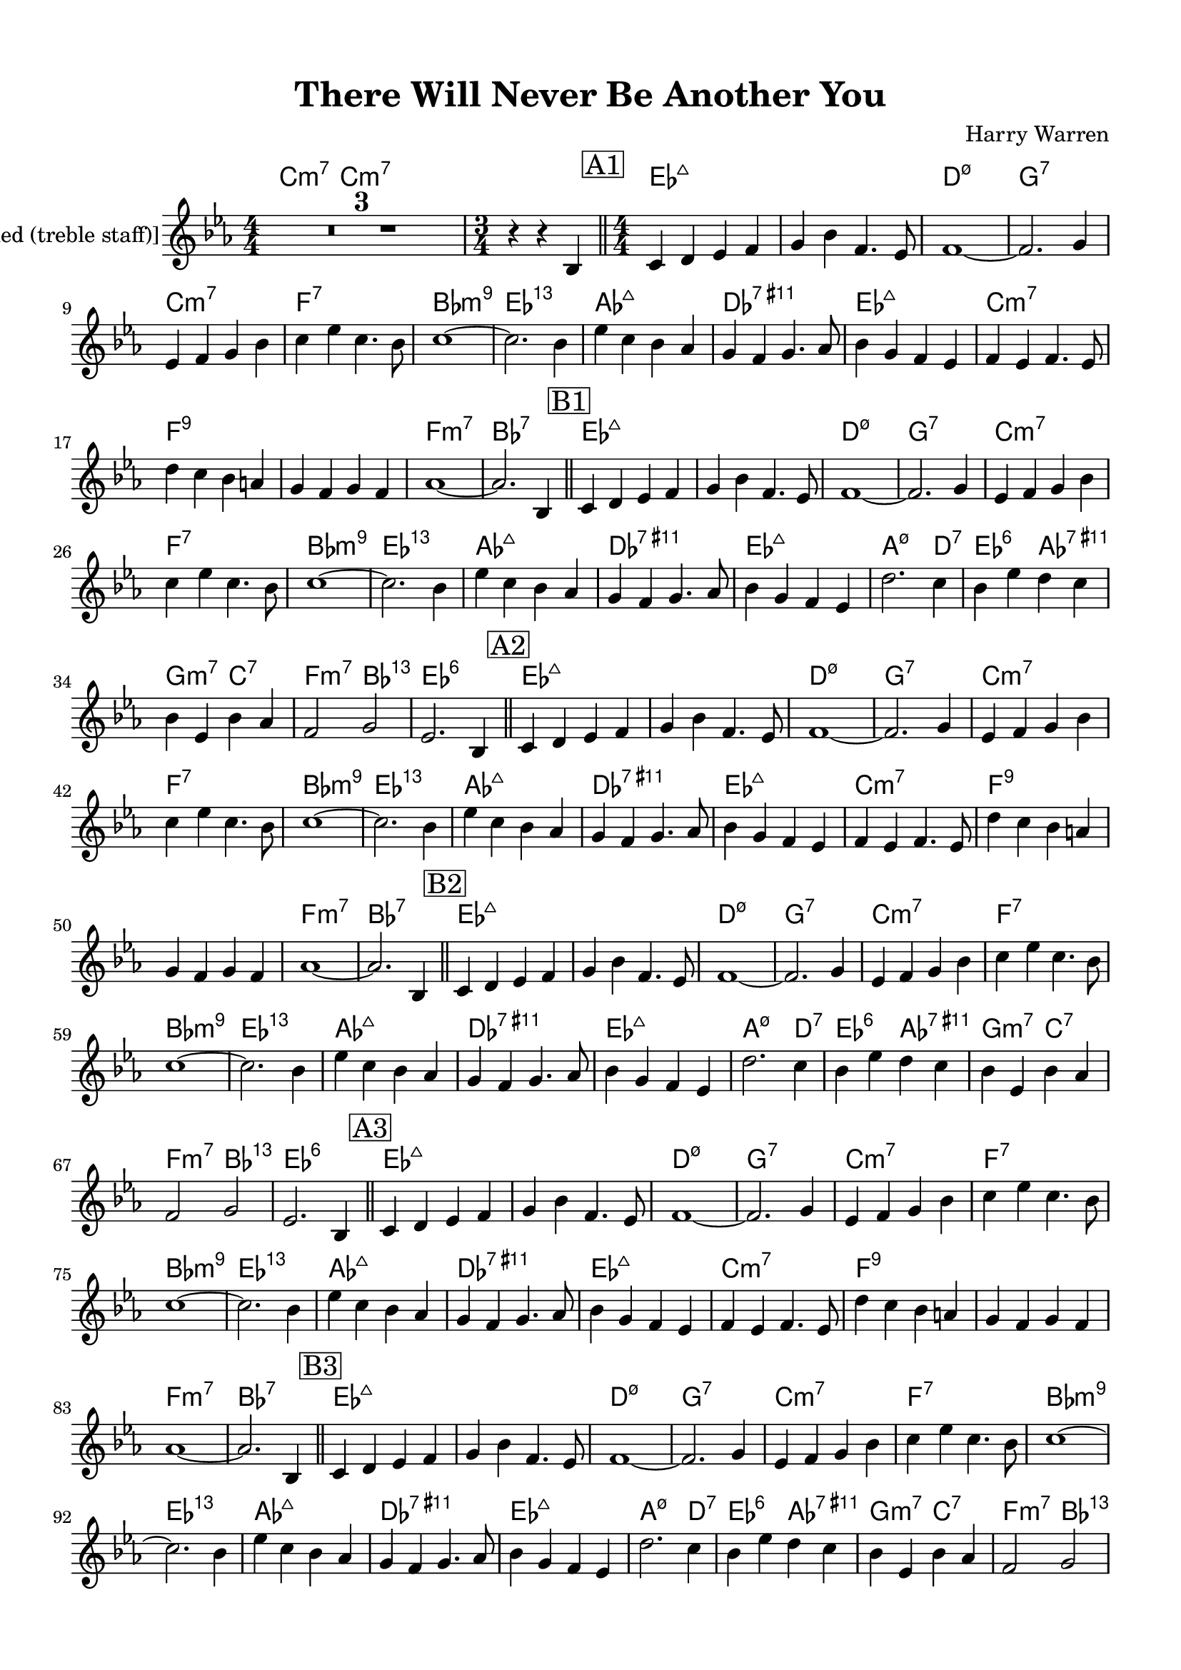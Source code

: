 \version "2.20.0"
% automatically converted by musicxml2ly from ./temp/xml2ly-xNzAxODYxNj.xml

\header {
    encodingsoftware =  "Sibelius 8.2"
    encodingdate =  "2018-05-25"
    composer =  "Harry Warren"
    title =  "There Will Never Be Another You"
    }

#(set-global-staff-size 20.0)
\paper {
    
    paper-width = 21.0\cm
    paper-height = 29.7\cm
    top-margin = 1.27\cm
    bottom-margin = 1.27\cm
    left-margin = 1.27\cm
    right-margin = 1.27\cm
    between-system-space = 2.63\cm
    page-top-space = 1.27\cm
    indent = 1.61538461538\cm
    }
\layout {
    \context { \Score
        skipBars = ##t
        autoBeaming = ##f
        }
    }
PartPOneVoiceOne =  \relative bes {
    \clef "treble" \key es \major \numericTimeSignature\time 4/4 | % 1
    R1*3 | % 4
    \time 3/4  | % 4
    r4 r4 \stemUp bes4 \bar "||"
    \numericTimeSignature\time 4/4  | % 5
    \mark \markup { \box { A1 } } | % 5
    \stemUp c4 \stemUp d4 \stemUp es4 \stemUp f4 | % 6
    \stemUp g4 \stemDown bes4 \stemUp f4. \stemUp es8 | % 7
    f1 ~ | % 8
    \stemUp f2. \stemUp g4 | % 9
    \stemUp es4 \stemUp f4 \stemUp g4 \stemDown bes4 | \barNumberCheck
    #10
    \stemDown c4 \stemDown es4 \stemDown c4. \stemDown bes8 | % 11
    c1 ~ | % 12
    \stemDown c2. \stemDown bes4 | % 13
    \stemDown es4 \stemDown c4 \stemDown bes4 \stemUp as4 | % 14
    \stemUp g4 \stemUp f4 \stemUp g4. \stemUp as8 | % 15
    \stemDown bes4 \stemUp g4 \stemUp f4 \stemUp es4 | % 16
    \stemUp f4 \stemUp es4 \stemUp f4. \stemUp es8 | % 17
    \stemDown d'4 \stemDown c4 \stemDown bes4 \stemUp a4 | % 18
    \stemUp g4 \stemUp f4 \stemUp g4 \stemUp f4 | % 19
    as1 ~ | \barNumberCheck #20
    \stemUp as2. \stemUp bes,4 \bar "||"
    | % 21
    \mark \markup { \box { B1 } } | % 21
    \stemUp c4 \stemUp d4 \stemUp es4 \stemUp f4 | % 22
    \stemUp g4 \stemDown bes4 \stemUp f4. \stemUp es8 | % 23
    f1 ~ | % 24
    \stemUp f2. \stemUp g4 | % 25
    \stemUp es4 \stemUp f4 \stemUp g4 \stemDown bes4 | % 26
    \stemDown c4 \stemDown es4 \stemDown c4. \stemDown bes8 | % 27
    c1 ~ | % 28
    \stemDown c2. \stemDown bes4 | % 29
    \stemDown es4 \stemDown c4 \stemDown bes4 \stemUp as4 |
    \barNumberCheck #30
    \stemUp g4 \stemUp f4 \stemUp g4. \stemUp as8 | % 31
    \stemDown bes4 \stemUp g4 \stemUp f4 \stemUp es4 | % 32
    \stemDown d'2. \stemDown c4 | % 33
    \stemDown bes4 \stemDown es4 \stemDown d4 \stemDown c4 | % 34
    \stemDown bes4 \stemUp es,4 \stemDown bes'4 \stemUp as4 | % 35
    \stemUp f2 \stemUp g2 | % 36
    \stemUp es2. \stemUp bes4 \bar "||"
    \mark \markup { \box { A2 } } | % 37
    \stemUp c4 \stemUp d4 \stemUp es4 \stemUp f4 | % 38
    \stemUp g4 \stemDown bes4 \stemUp f4. \stemUp es8 | % 39
    f1 ~ | \barNumberCheck #40
    \stemUp f2. \stemUp g4 | % 41
    \stemUp es4 \stemUp f4 \stemUp g4 \stemDown bes4 | % 42
    \stemDown c4 \stemDown es4 \stemDown c4. \stemDown bes8 | % 43
    c1 ~ | % 44
    \stemDown c2. \stemDown bes4 | % 45
    \stemDown es4 \stemDown c4 \stemDown bes4 \stemUp as4 | % 46
    \stemUp g4 \stemUp f4 \stemUp g4. \stemUp as8 | % 47
    \stemDown bes4 \stemUp g4 \stemUp f4 \stemUp es4 | % 48
    \stemUp f4 \stemUp es4 \stemUp f4. \stemUp es8 | % 49
    \stemDown d'4 \stemDown c4 \stemDown bes4 \stemUp a4 |
    \barNumberCheck #50
    \stemUp g4 \stemUp f4 \stemUp g4 \stemUp f4 | % 51
    as1 ~ | % 52
    \stemUp as2. \stemUp bes,4 \bar "||"
    \mark \markup { \box { B2 } } | % 53
    \stemUp c4 \stemUp d4 \stemUp es4 \stemUp f4 | % 54
    \stemUp g4 \stemDown bes4 \stemUp f4. \stemUp es8 | % 55
    f1 ~ | % 56
    \stemUp f2. \stemUp g4 | % 57
    \stemUp es4 \stemUp f4 \stemUp g4 \stemDown bes4 | % 58
    \stemDown c4 \stemDown es4 \stemDown c4. \stemDown bes8 | % 59
    c1 ~ | \barNumberCheck #60
    \stemDown c2. \stemDown bes4 | % 61
    \stemDown es4 \stemDown c4 \stemDown bes4 \stemUp as4 | % 62
    \stemUp g4 \stemUp f4 \stemUp g4. \stemUp as8 | % 63
    \stemDown bes4 \stemUp g4 \stemUp f4 \stemUp es4 | % 64
    \stemDown d'2. \stemDown c4 | % 65
    \stemDown bes4 \stemDown es4 \stemDown d4 \stemDown c4 | % 66
    \stemDown bes4 \stemUp es,4 \stemDown bes'4 \stemUp as4 | % 67
    \stemUp f2 \stemUp g2 | % 68
    \stemUp es2. \stemUp bes4 \bar "||"
    \mark \markup { \box { A3 } } | % 69
    \stemUp c4 \stemUp d4 \stemUp es4 \stemUp f4 | \barNumberCheck #70
    \stemUp g4 \stemDown bes4 \stemUp f4. \stemUp es8 | % 71
    f1 ~ | % 72
    \stemUp f2. \stemUp g4 | % 73
    \stemUp es4 \stemUp f4 \stemUp g4 \stemDown bes4 | % 74
    \stemDown c4 \stemDown es4 \stemDown c4. \stemDown bes8 | % 75
    c1 ~ | % 76
    \stemDown c2. \stemDown bes4 | % 77
    \stemDown es4 \stemDown c4 \stemDown bes4 \stemUp as4 | % 78
    \stemUp g4 \stemUp f4 \stemUp g4. \stemUp as8 | % 79
    \stemDown bes4 \stemUp g4 \stemUp f4 \stemUp es4 |
    \barNumberCheck #80
    \stemUp f4 \stemUp es4 \stemUp f4. \stemUp es8 | % 81
    \stemDown d'4 \stemDown c4 \stemDown bes4 \stemUp a4 | % 82
    \stemUp g4 \stemUp f4 \stemUp g4 \stemUp f4 | % 83
    as1 ~ | % 84
    \stemUp as2. \stemUp bes,4 \bar "||"
    | % 85
    \mark \markup { \box { B3 } } | % 85
    \stemUp c4 \stemUp d4 \stemUp es4 \stemUp f4 | % 86
    \stemUp g4 \stemDown bes4 \stemUp f4. \stemUp es8 | % 87
    f1 ~ | % 88
    \stemUp f2. \stemUp g4 | % 89
    \stemUp es4 \stemUp f4 \stemUp g4 \stemDown bes4 |
    \barNumberCheck #90
    \stemDown c4 \stemDown es4 \stemDown c4. \stemDown bes8 | % 91
    c1 ~ | % 92
    \stemDown c2. \stemDown bes4 | % 93
    \stemDown es4 \stemDown c4 \stemDown bes4 \stemUp as4 | % 94
    \stemUp g4 \stemUp f4 \stemUp g4. \stemUp as8 | % 95
    \stemDown bes4 \stemUp g4 \stemUp f4 \stemUp es4 | % 96
    \stemDown d'2. \stemDown c4 | % 97
    \stemDown bes4 \stemDown es4 \stemDown d4 \stemDown c4 | % 98
    \stemDown bes4 \stemUp es,4 \stemDown bes'4 \stemUp as4 | % 99
    \stemUp f2 \stemUp g2 | \barNumberCheck #100
    \stemUp es2. \stemUp bes4 \bar "||"
    \mark \markup { \box { A4 } } | % 101
    \stemUp c4 \stemUp d4 \stemUp es4 \stemUp f4 | % 102
    \stemUp g4 \stemDown bes4 \stemUp f4. \stemUp es8 | % 103
    f1 ~ | % 104
    \stemUp f2. \stemUp g4 | % 105
    \stemUp es4 \stemUp f4 \stemUp g4 \stemDown bes4 | % 106
    \stemDown c4 \stemDown es4 \stemDown c4. \stemDown bes8 | % 107
    c1 ~ | % 108
    \stemDown c2. \stemDown bes4 | % 109
    \stemDown es4 \stemDown c4 \stemDown bes4 \stemUp as4 |
    \barNumberCheck #110
    \stemUp g4 \stemUp f4 \stemUp g4. \stemUp as8 | % 111
    \stemDown bes4 \stemUp g4 \stemUp f4 \stemUp es4 | % 112
    \stemUp f4 \stemUp es4 \stemUp f4. \stemUp es8 | % 113
    \stemDown d'4 \stemDown c4 \stemDown bes4 \stemUp a4 | % 114
    \stemUp g4 \stemUp f4 \stemUp g4 \stemUp f4 | % 115
    as1 ~ | % 116
    \stemUp as2. \stemUp bes,4 \bar "||"
    \mark \markup { \box { B4 } } | % 117
    \stemUp c4 \stemUp d4 \stemUp es4 \stemUp f4 | % 118
    \stemUp g4 \stemDown bes4 \stemUp f4. \stemUp es8 | % 119
    f1 ~ | \barNumberCheck #120
    \stemUp f2. \stemUp g4 | % 121
    \stemUp es4 \stemUp f4 \stemUp g4 \stemDown bes4 | % 122
    \stemDown c4 \stemDown es4 \stemDown c4. \stemDown bes8 | % 123
    c1 ~ | % 124
    \stemDown c2. \stemDown bes4 | % 125
    \stemDown es4 \stemDown c4 \stemDown bes4 \stemUp as4 | % 126
    \stemUp g4 \stemUp f4 \stemUp g4. \stemUp as8 | % 127
    \stemDown bes4 \stemUp g4 \stemUp f4 \stemUp es4 | % 128
    \stemDown d'2. \stemDown c4 | % 129
    \stemDown bes4 \stemDown es4 \stemDown d4 \stemDown c4 |
    \barNumberCheck #130
    \stemDown bes4 \stemUp es,4 \stemDown bes'4 \stemUp as4 | % 131
    \stemUp f2 \stemUp g2 | % 132
    \stemUp es2. \stemUp bes4 \bar "||"
    | % 133
    \mark \markup { \box { A5 } } | % 133
    \stemUp c4 \stemUp d4 \stemUp es4 \stemUp f4 | % 134
    \stemUp g4 \stemDown bes4 \stemUp f4. \stemUp es8 | % 135
    f1 ~ | % 136
    \stemUp f2. \stemUp g4 | % 137
    \stemUp es4 \stemUp f4 \stemUp g4 \stemDown bes4 | % 138
    \stemDown c4 \stemDown es4 \stemDown c4. \stemDown bes8 | % 139
    c1 ~ | \barNumberCheck #140
    \stemDown c2. \stemDown bes4 | % 141
    \stemDown es4 \stemDown c4 \stemDown bes4 \stemUp as4 | % 142
    \stemUp g4 \stemUp f4 \stemUp g4. \stemUp as8 | % 143
    \stemDown bes4 \stemUp g4 \stemUp f4 \stemUp es4 | % 144
    \stemUp f4 \stemUp es4 \stemUp f4. \stemUp es8 | % 145
    \stemDown d'4 \stemDown c4 \stemDown bes4 \stemUp a4 | % 146
    \stemUp g4 \stemUp f4 \stemUp g4 \stemUp f4 | % 147
    as1 ~ | % 148
    \stemUp as2. \stemUp bes,4 \bar "||"
    \mark \markup { \box { B5 } } | % 149
    \stemUp c4 \stemUp d4 \stemUp es4 \stemUp f4 | \barNumberCheck #150
    \stemUp g4 \stemDown bes4 \stemUp f4. \stemUp es8 | % 151
    f1 ~ | % 152
    \stemUp f2. \stemUp g4 | % 153
    \stemUp es4 \stemUp f4 \stemUp g4 \stemDown bes4 | % 154
    \stemDown c4 \stemDown es4 \stemDown c4. \stemDown bes8 | % 155
    c1 ~ | % 156
    \stemDown c2. \stemDown bes4 | % 157
    \stemDown es4 \stemDown c4 \stemDown bes4 \stemUp as4 | % 158
    \stemUp g4 \stemUp f4 \stemUp g4. \stemUp as8 | % 159
    \stemDown bes4 \stemUp g4 \stemUp f4 \stemUp es4 | \barNumberCheck
    #160
    \stemDown d'2. \stemDown c4 | % 161
    \stemDown bes4 \stemDown es4 \stemDown d4 \stemDown c4 | % 162
    \stemDown bes4 \stemUp es,4 \stemDown bes'4 \stemUp as4 | % 163
    \stemUp f2 \stemUp g2 | % 164
    \stemUp es2. \stemUp bes4 \bar "||"
    \mark \markup { \box { A6 } } | % 165
    \stemUp c4 \stemUp d4 \stemUp es4 \stemUp f4 | % 166
    \stemUp g4 \stemDown bes4 \stemUp f4. \stemUp es8 | % 167
    f1 ~ | % 168
    \stemUp f2. \stemUp g4 | % 169
    \stemUp es4 \stemUp f4 \stemUp g4 \stemDown bes4 | \barNumberCheck
    #170
    \stemDown c4 \stemDown es4 \stemDown c4. \stemDown bes8 | % 171
    c1 ~ | % 172
    \stemDown c2. \stemDown bes4 | % 173
    \stemDown es4 \stemDown c4 \stemDown bes4 \stemUp as4 | % 174
    \stemUp g4 \stemUp f4 \stemUp g4. \stemUp as8 | % 175
    \stemDown bes4 \stemUp g4 \stemUp f4 \stemUp es4 | % 176
    \stemUp f4 \stemUp es4 \stemUp f4. \stemUp es8 | % 177
    \stemDown d'4 \stemDown c4 \stemDown bes4 \stemUp a4 | % 178
    \stemUp g4 \stemUp f4 \stemUp g4 \stemUp f4 | % 179
    as1 ~ | \barNumberCheck #180
    \stemUp as2. \stemUp bes,4 \bar "||"
    \mark \markup { \box { B6 } } | % 181
    \stemUp c4 \stemUp d4 \stemUp es4 \stemUp f4 | % 182
    \stemUp g4 \stemDown bes4 \stemUp f4. \stemUp es8 | % 183
    f1 ~ | % 184
    \stemUp f2. \stemUp g4 | % 185
    \stemUp es4 \stemUp f4 \stemUp g4 \stemDown bes4 | % 186
    \stemDown c4 \stemDown es4 \stemDown c4. \stemDown bes8 | % 187
    c1 ~ | % 188
    \stemDown c2. \stemDown bes4 | % 189
    \stemDown es4 \stemDown c4 \stemDown bes4 \stemUp as4 |
    \barNumberCheck #190
    \stemUp g4 \stemUp f4 \stemUp g4. \stemUp as8 | % 191
    \stemDown bes4 \stemUp g4 \stemUp f4 \stemUp es4 | % 192
    \stemDown d'2. \stemDown c4 | % 193
    \stemDown bes4 \stemDown es4 \stemDown d4 \stemDown c4 | % 194
    \stemDown bes4 \stemUp es,4 \stemDown bes'4 \stemUp as4 | % 195
    \stemUp f2 \stemUp g2 | % 196
    \stemUp es2. \stemUp bes4 \bar "||"
    | % 197
    \mark \markup { \box { A7 } } | % 197
    \stemUp c4 \stemUp d4 \stemUp es4 \stemUp f4 | % 198
    \stemUp g4 \stemDown bes4 \stemUp f4. \stemUp es8 | % 199
    f1 ~ | \barNumberCheck #200
    \stemUp f2. \stemUp g4 | % 201
    \stemUp es4 \stemUp f4 \stemUp g4 \stemDown bes4 | % 202
    \stemDown c4 \stemDown es4 \stemDown c4. \stemDown bes8 | % 203
    c1 ~ | % 204
    \stemDown c2. \stemDown bes4 | % 205
    \stemDown es4 \stemDown c4 \stemDown bes4 \stemUp as4 | % 206
    \stemUp g4 \stemUp f4 \stemUp g4. \stemUp as8 | % 207
    \stemDown bes4 \stemUp g4 \stemUp f4 \stemUp es4 | % 208
    \stemUp f4 \stemUp es4 \stemUp f4. \stemUp es8 | % 209
    \stemDown d'4 \stemDown c4 \stemDown bes4 \stemUp a4 |
    \barNumberCheck #210
    \stemUp g4 \stemUp f4 \stemUp g4 \stemUp f4 | % 211
    as1 ~ | % 212
    \stemUp as2. \stemUp bes,4 \bar "||"
    \mark \markup { \box { B7 } } | % 213
    \stemUp c4 \stemUp d4 \stemUp es4 \stemUp f4 | % 214
    \stemUp g4 \stemDown bes4 \stemUp f4. \stemUp es8 | % 215
    f1 ~ | % 216
    \stemUp f2. \stemUp g4 | % 217
    \stemUp es4 \stemUp f4 \stemUp g4 \stemDown bes4 | % 218
    \stemDown c4 \stemDown es4 \stemDown c4. \stemDown bes8 | % 219
    c1 ~ | \barNumberCheck #220
    \stemDown c2. \stemDown bes4 | % 221
    \stemDown es4 \stemDown c4 \stemDown bes4 \stemUp as4 | % 222
    \stemUp g4 \stemUp f4 \stemUp g4. \stemUp as8 | % 223
    \stemDown bes4 \stemUp g4 \stemUp f4 \stemUp es4 | % 224
    \stemDown d'2. \stemDown c4 | % 225
    \stemDown bes4 \stemDown es4 \stemDown d4 \stemDown c4 | % 226
    \stemDown bes4 \stemUp es,4 \stemDown bes'4 \stemUp as4 | % 227
    \stemUp f2 \stemUp g2 | % 228
    \stemUp es2. \stemUp bes4 \bar "||"
    \mark \markup { \box { A8 } } | % 229
    \stemUp c4 \stemUp d4 \stemUp es4 \stemUp f4 | \barNumberCheck #230
    \stemUp g4 \stemDown bes4 \stemUp f4. \stemUp es8 | % 231
    f1 ~ | % 232
    \stemUp f2. \stemUp g4 | % 233
    \stemUp es4 \stemUp f4 \stemUp g4 \stemDown bes4 | % 234
    \stemDown c4 \stemDown es4 \stemDown c4. \stemDown bes8 | % 235
    c1 ~ | % 236
    \stemDown c2. \stemDown bes4 | % 237
    \stemDown es4 \stemDown c4 \stemDown bes4 \stemUp as4 | % 238
    \stemUp g4 \stemUp f4 \stemUp g4. \stemUp as8 | % 239
    \stemDown bes4 \stemUp g4 \stemUp f4 \stemUp es4 |
    \barNumberCheck #240
    \stemUp f4 \stemUp es4 \stemUp f4. \stemUp es8 | % 241
    \stemDown d'4 \stemDown c4 \stemDown bes4 \stemUp a4 | % 242
    \stemUp g4 \stemUp f4 \stemUp g4 \stemUp f4 | % 243
    as1 ~ | % 244
    \stemUp as2. \stemUp bes,4 \bar "||"
    | % 245
    \mark \markup { \box { B8 } } | % 245
    \stemUp c4 \stemUp d4 \stemUp es4 \stemUp f4 | % 246
    \stemUp g4 \stemDown bes4 \stemUp f4. \stemUp es8 | % 247
    f1 ~ | % 248
    \stemUp f2. \stemUp g4 | % 249
    \stemUp es4 \stemUp f4 \stemUp g4 \stemDown bes4 |
    \barNumberCheck #250
    \stemDown c4 \stemDown es4 \stemDown c4. \stemDown bes8 | % 251
    c1 ~ | % 252
    \stemDown c2. \stemDown bes4 | % 253
    \stemDown es4 \stemDown c4 \stemDown bes4 \stemUp as4 | % 254
    \stemUp g4 \stemUp f4 \stemUp g4. \stemUp as8 | % 255
    \stemDown bes4 \stemUp g4 \stemUp f4 \stemUp es4 | % 256
    \stemDown d'2. \stemDown c4 | % 257
    \stemDown bes4 \stemDown es4 \stemDown d4 \stemDown c4 | % 258
    \stemDown bes4 \stemUp es,4 \stemDown bes'4 \stemUp as4 | % 259
    \stemDown bes4 \stemDown es4 \stemDown d4 \stemDown c4 |
    \barNumberCheck #260
    \stemDown bes4 \stemUp es,4 \stemDown bes'4 \stemUp as4 | % 261
    \stemDown bes4 \stemDown es4 \stemDown d4 \stemDown c4 | % 262
    \stemDown bes4 \stemUp es,4 \stemDown bes'4 \stemUp as4 | % 263
    \stemUp f2 \stemUp d2 | % 264
    \stemDown d'2 \stemDown bes2 | % 265
    \stemDown es4 \stemDown des4 \stemDown bes4 \stemUp as4 | % 266
    \stemUp ges4 \stemUp bes,4 \stemUp des4 \stemUp es4 | % 267
    des'1 \bar "|."
    }

PartPOneVoiceOneChords =  \chordmode {
    | % 1
    c4:m7 c4:m7 s4*11 s4 s4 \bar "||"
    es4:maj7 s4 s4 s4 | % 6
    s4 s4 s4. s8 | % 7
    d1:m7.5- | % 8
    g2.:7 s4 | % 9
    c4:m7 s4 s4 s4 | \barNumberCheck #10
    f4:7 s4 s4. s8 | % 11
    bes1:m9 | % 12
    es2.:13.11 s4 | % 13
    as4:maj7 s4 s4 s4 | % 14
    des4:9.11+ s4 s4. s8 | % 15
    es4:maj7 s4 s4 s4 | % 16
    c4:m7 s4 s4. s8 | % 17
    f4:9 s4 s4 s4 | % 18
    s4 s4 s4 s4 | % 19
    f1:m7 | \barNumberCheck #20
    bes2.:7 s4 \bar "||"
    es4:maj7 s4 s4 s4 | % 22
    s4 s4 s4. s8 | % 23
    d1:m7.5- | % 24
    g2.:7 s4 | % 25
    c4:m7 s4 s4 s4 | % 26
    f4:7 s4 s4. s8 | % 27
    bes1:m9 | % 28
    es2.:13.11 s4 | % 29
    as4:maj7 s4 s4 s4 | \barNumberCheck #30
    des4:9.11+ s4 s4. s8 | % 31
    es4:maj7 s4 s4 s4 | % 32
    a2.:m7.5- d4:7 | % 33
    es4:6 s4 as4:9.11+ s4 | % 34
    g4:m7 s4 c4:7 s4 | % 35
    f2:m7 bes2:13.11 | % 36
    es2.:6 s4 \bar "||"
    es4:maj7 s4 s4 s4 | % 38
    s4 s4 s4. s8 | % 39
    d1:m7.5- | \barNumberCheck #40
    g2.:7 s4 | % 41
    c4:m7 s4 s4 s4 | % 42
    f4:7 s4 s4. s8 | % 43
    bes1:m9 | % 44
    es2.:13.11 s4 | % 45
    as4:maj7 s4 s4 s4 | % 46
    des4:9.11+ s4 s4. s8 | % 47
    es4:maj7 s4 s4 s4 | % 48
    c4:m7 s4 s4. s8 | % 49
    f4:9 s4 s4 s4 | \barNumberCheck #50
    s4 s4 s4 s4 | % 51
    f1:m7 | % 52
    bes2.:7 s4 \bar "||"
    es4:maj7 s4 s4 s4 | % 54
    s4 s4 s4. s8 | % 55
    d1:m7.5- | % 56
    g2.:7 s4 | % 57
    c4:m7 s4 s4 s4 | % 58
    f4:7 s4 s4. s8 | % 59
    bes1:m9 | \barNumberCheck #60
    es2.:13.11 s4 | % 61
    as4:maj7 s4 s4 s4 | % 62
    des4:9.11+ s4 s4. s8 | % 63
    es4:maj7 s4 s4 s4 | % 64
    a2.:m7.5- d4:7 | % 65
    es4:6 s4 as4:9.11+ s4 | % 66
    g4:m7 s4 c4:7 s4 | % 67
    f2:m7 bes2:13.11 | % 68
    es2.:6 s4 \bar "||"
    es4:maj7 s4 s4 s4 | \barNumberCheck #70
    s4 s4 s4. s8 | % 71
    d1:m7.5- | % 72
    g2.:7 s4 | % 73
    c4:m7 s4 s4 s4 | % 74
    f4:7 s4 s4. s8 | % 75
    bes1:m9 | % 76
    es2.:13.11 s4 | % 77
    as4:maj7 s4 s4 s4 | % 78
    des4:9.11+ s4 s4. s8 | % 79
    es4:maj7 s4 s4 s4 | \barNumberCheck #80
    c4:m7 s4 s4. s8 | % 81
    f4:9 s4 s4 s4 | % 82
    s4 s4 s4 s4 | % 83
    f1:m7 | % 84
    bes2.:7 s4 \bar "||"
    es4:maj7 s4 s4 s4 | % 86
    s4 s4 s4. s8 | % 87
    d1:m7.5- | % 88
    g2.:7 s4 | % 89
    c4:m7 s4 s4 s4 | \barNumberCheck #90
    f4:7 s4 s4. s8 | % 91
    bes1:m9 | % 92
    es2.:13.11 s4 | % 93
    as4:maj7 s4 s4 s4 | % 94
    des4:9.11+ s4 s4. s8 | % 95
    es4:maj7 s4 s4 s4 | % 96
    a2.:m7.5- d4:7 | % 97
    es4:6 s4 as4:9.11+ s4 | % 98
    g4:m7 s4 c4:7 s4 | % 99
    f2:m7 bes2:13.11 | \barNumberCheck #100
    es2.:6 s4 \bar "||"
    es4:maj7 s4 s4 s4 | % 102
    s4 s4 s4. s8 | % 103
    d1:m7.5- | % 104
    g2.:7 s4 | % 105
    c4:m7 s4 s4 s4 | % 106
    f4:7 s4 s4. s8 | % 107
    bes1:m9 | % 108
    es2.:13.11 s4 | % 109
    as4:maj7 s4 s4 s4 | \barNumberCheck #110
    des4:9.11+ s4 s4. s8 | % 111
    es4:maj7 s4 s4 s4 | % 112
    c4:m7 s4 s4. s8 | % 113
    f4:9 s4 s4 s4 | % 114
    s4 s4 s4 s4 | % 115
    f1:m7 | % 116
    bes2.:7 s4 \bar "||"
    es4:maj7 s4 s4 s4 | % 118
    s4 s4 s4. s8 | % 119
    d1:m7.5- | \barNumberCheck #120
    g2.:7 s4 | % 121
    c4:m7 s4 s4 s4 | % 122
    f4:7 s4 s4. s8 | % 123
    bes1:m9 | % 124
    es2.:13.11 s4 | % 125
    as4:maj7 s4 s4 s4 | % 126
    des4:9.11+ s4 s4. s8 | % 127
    es4:maj7 s4 s4 s4 | % 128
    a2.:m7.5- d4:7 | % 129
    es4:6 s4 as4:9.11+ s4 | \barNumberCheck #130
    g4:m7 s4 c4:7 s4 | % 131
    f2:m7 bes2:13.11 | % 132
    es2.:6 s4 \bar "||"
    es4:maj7 s4 s4 s4 | % 134
    s4 s4 s4. s8 | % 135
    d1:m7.5- | % 136
    g2.:7 s4 | % 137
    c4:m7 s4 s4 s4 | % 138
    f4:7 s4 s4. s8 | % 139
    bes1:m9 | \barNumberCheck #140
    es2.:13.11 s4 | % 141
    as4:maj7 s4 s4 s4 | % 142
    des4:9.11+ s4 s4. s8 | % 143
    es4:maj7 s4 s4 s4 | % 144
    c4:m7 s4 s4. s8 | % 145
    f4:9 s4 s4 s4 | % 146
    s4 s4 s4 s4 | % 147
    f1:m7 | % 148
    bes2.:7 s4 \bar "||"
    es4:maj7 s4 s4 s4 | \barNumberCheck #150
    s4 s4 s4. s8 | % 151
    d1:m7.5- | % 152
    g2.:7 s4 | % 153
    c4:m7 s4 s4 s4 | % 154
    f4:7 s4 s4. s8 | % 155
    bes1:m9 | % 156
    es2.:13.11 s4 | % 157
    as4:maj7 s4 s4 s4 | % 158
    des4:9.11+ s4 s4. s8 | % 159
    es4:maj7 s4 s4 s4 | \barNumberCheck #160
    a2.:m7.5- d4:7 | % 161
    es4:6 s4 as4:9.11+ s4 | % 162
    g4:m7 s4 c4:7 s4 | % 163
    f2:m7 bes2:13.11 | % 164
    es2.:6 s4 \bar "||"
    es4:maj7 s4 s4 s4 | % 166
    s4 s4 s4. s8 | % 167
    d1:m7.5- | % 168
    g2.:7 s4 | % 169
    c4:m7 s4 s4 s4 | \barNumberCheck #170
    f4:7 s4 s4. s8 | % 171
    bes1:m9 | % 172
    es2.:13.11 s4 | % 173
    as4:maj7 s4 s4 s4 | % 174
    des4:9.11+ s4 s4. s8 | % 175
    es4:maj7 s4 s4 s4 | % 176
    c4:m7 s4 s4. s8 | % 177
    f4:9 s4 s4 s4 | % 178
    s4 s4 s4 s4 | % 179
    f1:m7 | \barNumberCheck #180
    bes2.:7 s4 \bar "||"
    es4:maj7 s4 s4 s4 | % 182
    s4 s4 s4. s8 | % 183
    d1:m7.5- | % 184
    g2.:7 s4 | % 185
    c4:m7 s4 s4 s4 | % 186
    f4:7 s4 s4. s8 | % 187
    bes1:m9 | % 188
    es2.:13.11 s4 | % 189
    as4:maj7 s4 s4 s4 | \barNumberCheck #190
    des4:9.11+ s4 s4. s8 | % 191
    es4:maj7 s4 s4 s4 | % 192
    a2.:m7.5- d4:7 | % 193
    es4:6 s4 as4:9.11+ s4 | % 194
    g4:m7 s4 c4:7 s4 | % 195
    f2:m7 bes2:13.11 | % 196
    es2.:6 s4 \bar "||"
    es4:maj7 s4 s4 s4 | % 198
    s4 s4 s4. s8 | % 199
    d1:m7.5- | \barNumberCheck #200
    g2.:7 s4 | % 201
    c4:m7 s4 s4 s4 | % 202
    f4:7 s4 s4. s8 | % 203
    bes1:m9 | % 204
    es2.:13.11 s4 | % 205
    as4:maj7 s4 s4 s4 | % 206
    des4:9.11+ s4 s4. s8 | % 207
    es4:maj7 s4 s4 s4 | % 208
    c4:m7 s4 s4. s8 | % 209
    f4:9 s4 s4 s4 | \barNumberCheck #210
    s4 s4 s4 s4 | % 211
    f1:m7 | % 212
    bes2.:7 s4 \bar "||"
    es4:maj7 s4 s4 s4 | % 214
    s4 s4 s4. s8 | % 215
    d1:m7.5- | % 216
    g2.:7 s4 | % 217
    c4:m7 s4 s4 s4 | % 218
    f4:7 s4 s4. s8 | % 219
    bes1:m9 | \barNumberCheck #220
    es2.:13.11 s4 | % 221
    as4:maj7 s4 s4 s4 | % 222
    des4:9.11+ s4 s4. s8 | % 223
    es4:maj7 s4 s4 s4 | % 224
    a2.:m7.5- d4:7 | % 225
    es4:6 s4 as4:9.11+ s4 | % 226
    g4:m7 s4 c4:7 s4 | % 227
    f2:m7 bes2:13.11 | % 228
    es2.:6 s4 \bar "||"
    es4:maj7 s4 s4 s4 | \barNumberCheck #230
    s4 s4 s4. s8 | % 231
    d1:m7.5- | % 232
    g2.:7 s4 | % 233
    c4:m7 s4 s4 s4 | % 234
    f4:7 s4 s4. s8 | % 235
    bes1:m9 | % 236
    es2.:13.11 s4 | % 237
    as4:maj7 s4 s4 s4 | % 238
    des4:9.11+ s4 s4. s8 | % 239
    es4:maj7 s4 s4 s4 | \barNumberCheck #240
    c4:m7 s4 s4. s8 | % 241
    f4:9 s4 s4 s4 | % 242
    s4 s4 s4 s4 | % 243
    f1:m7 | % 244
    bes2.:7 s4 \bar "||"
    es4:maj7 s4 s4 s4 | % 246
    s4 s4 s4. s8 | % 247
    d1:m7.5- | % 248
    g2.:7 s4 | % 249
    c4:m7 s4 s4 s4 | \barNumberCheck #250
    f4:7 s4 s4. s8 | % 251
    bes1:m9 | % 252
    es2.:13.11 s4 | % 253
    as4:maj7 s4 s4 s4 | % 254
    des4:9.11+ s4 s4. s8 | % 255
    es4:maj7 s4 s4 s4 | % 256
    a2.:m7.5- d4:7 | % 257
    es4:6 s4 as4:9.11+ s4 | % 258
    g4:m7 s4 c4:7 s4 | % 259
    es4:6 s4 as4:9.11+ s4 | \barNumberCheck #260
    g4:m7 s4 c4:7 s4 | % 261
    es4:6 s4 as4:9.11+ s4 | % 262
    g4:m7 s4 c4:7 s4 | % 263
    f2:m7 bes2:13.11 | % 264
    s2 s2 | % 265
    s4 s4 s4 s4 | % 266
    s4 s4 s4 s4 | % 267
    es1:7.9- \bar "|."
    }


% The score definition
\score {
    <<
        
        \context ChordNames = "PartPOneVoiceOneChords" { \PartPOneVoiceOneChords}
        \new Staff
        <<
            \set Staff.instrumentName = "[Unnamed (treble staff)]"
            
            \context Staff << 
                \mergeDifferentlyDottedOn\mergeDifferentlyHeadedOn
                \context Voice = "PartPOneVoiceOne" {  \PartPOneVoiceOne }
                >>
            >>
        
        >>
    \layout {}
    % To create MIDI output, uncomment the following line:
    \midi {\tempo 4 = 100 }
    }

